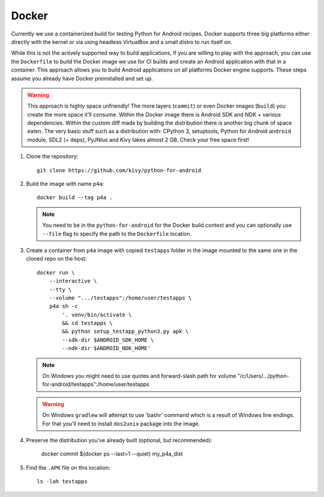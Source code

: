 .. _docker:

Docker
======

Currently we use a containerized build for testing Python for Android recipes.
Docker supports three big platforms either directly with the kernel or via
using headless VirtualBox and a small distro to run itself on.

While this is not the actively supported way to build applications, if you are
willing to play with the approach, you can use the ``Dockerfile`` to build
the Docker image we use for CI builds and create an Android
application with that in a container. This approach allows you to build Android
applications on all platforms Docker engine supports. These steps assume you
already have Docker preinstalled and set up.

.. warning::
   This approach is highly space unfriendly! The more layers (``commit``) or
   even Docker images (``build``) you create the more space it'll consume.
   Within the Docker image there is Android SDK and NDK + various dependencies.
   Within the custom diff made by building the distribution there is another
   big chunk of space eaten. The very basic stuff such as a distribution with:
   CPython 3, setuptools, Python for Android ``android`` module, SDL2 (+ deps),
   PyJNIus and Kivy takes almost 2 GB. Check your free space first!

1. Clone the repository::

       git clone https://github.com/kivy/python-for-android

2. Build the image with name ``p4a``::

       docker build --tag p4a .

   .. note::
      You need to be in the ``python-for-android`` for the Docker build context
      and you can optionally use ``--file`` flag to specify the path to the
      ``Dockerfile`` location.

3. Create a container from ``p4a`` image with copied ``testapps`` folder
   in the image mounted to the same one in the cloned repo on the host::

       docker run \
           --interactive \
           --tty \
           --volume ".../testapps":/home/user/testapps \
           p4a sh -c
               '. venv/bin/activate \
               && cd testapps \
               && python setup_testapp_python3.py apk \
               --sdk-dir $ANDROID_SDK_HOME \
               --ndk-dir $ANDROID_NDK_HOME'

   .. note::
      On Windows you might need to use quotes and forward-slash path for volume
      "/c/Users/.../python-for-android/testapps":/home/user/testapps

   .. warning::
      On Windows ``gradlew`` will attempt to use 'bash\r' command which is
      a result of Windows line endings. For that you'll need to install
      ``dos2unix`` package into the image.

4. Preserve the distribution you've already built (optional, but recommended):

       docker commit $(docker ps --last=1 --quiet) my_p4a_dist

5. Find the ``.APK`` file on this location::

       ls -lah testapps
